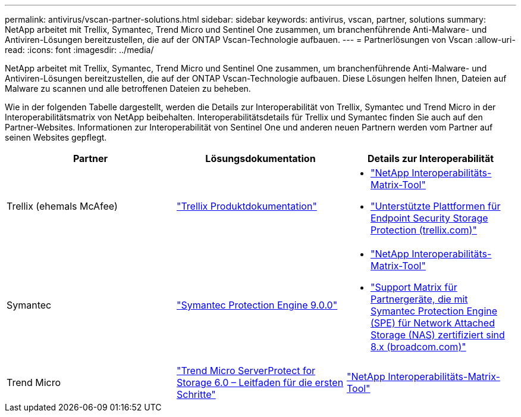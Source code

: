 ---
permalink: antivirus/vscan-partner-solutions.html 
sidebar: sidebar 
keywords: antivirus, vscan, partner, solutions 
summary: NetApp arbeitet mit Trellix, Symantec, Trend Micro und Sentinel One zusammen, um branchenführende Anti-Malware- und Antiviren-Lösungen bereitzustellen, die auf der ONTAP Vscan-Technologie aufbauen. 
---
= Partnerlösungen von Vscan
:allow-uri-read: 
:icons: font
:imagesdir: ../media/


[role="lead"]
NetApp arbeitet mit Trellix, Symantec, Trend Micro und Sentinel One zusammen, um branchenführende Anti-Malware- und Antiviren-Lösungen bereitzustellen, die auf der ONTAP Vscan-Technologie aufbauen. Diese Lösungen helfen Ihnen, Dateien auf Malware zu scannen und alle betroffenen Dateien zu beheben.

Wie in der folgenden Tabelle dargestellt, werden die Details zur Interoperabilität von Trellix, Symantec und Trend Micro in der Interoperabilitätsmatrix von NetApp beibehalten. Interoperabilitätsdetails für Trellix und Symantec finden Sie auch auf den Partner-Websites. Informationen zur Interoperabilität von Sentinel One und anderen neuen Partnern werden vom Partner auf seinen Websites gepflegt.

[cols="3*"]
|===
| Partner | Lösungsdokumentation | Details zur Interoperabilität 


| Trellix (ehemals McAfee) | link:https://docs.trellix.com/bundle?labelkey=prod-endpoint-security-storage-protection&labelkey=prod-endpoint-security-storage-protection-v2-3-x&labelkey=prod-endpoint-security-storage-protection-v2-2-x&labelkey=prod-endpoint-security-storage-protection-v2-1-x&labelkey=prod-endpoint-security-storage-protection-v2-0-x["Trellix Produktdokumentation"]  a| 
* link:https://imt.netapp.com/matrix/["NetApp Interoperabilitäts-Matrix-Tool"]
* link:https://kcm.trellix.com/corporate/index?page=content&id=KB94811["Unterstützte Plattformen für Endpoint Security Storage Protection (trellix.com)"]




| Symantec | link:https://techdocs.broadcom.com/us/en/symantec-security-software/endpoint-security-and-management/symantec-protection-engine/9-0-0.html["Symantec Protection Engine 9.0.0"]  a| 
* link:https://imt.netapp.com/matrix/["NetApp Interoperabilitäts-Matrix-Tool"]
* link:https://techdocs.broadcom.com/us/en/symantec-security-software/endpoint-security-and-management/symantec-protection-engine/8-2-2/Installing-SPE/Support-Matrix-for-Partner-Devices-Certified-with-Symantec-Protection-Engine-(SPE)-for-Network-Attached-Storage-(NAS)-8-x.html["Support Matrix für Partnergeräte, die mit Symantec Protection Engine (SPE) für Network Attached Storage (NAS) zertifiziert sind 8.x (broadcom.com)"]




| Trend Micro | link:https://docs.trendmicro.com/all/ent/spfs/v6.0/en-us/spfs_6.0_gsg_new.pdf["Trend Micro ServerProtect for Storage 6.0 – Leitfaden für die ersten Schritte"] | link:https://imt.netapp.com/matrix/["NetApp Interoperabilitäts-Matrix-Tool"] 


| Sentinel One  a| 
* link:https://www.sentinelone.com/platform/singularity-cloud-data-security/["SentinelOne Singularity Cloud Data Security"]
* link:https://support.sentinelone.com/hc/en-us/categories/360002507673-Knowledge-Base-and-Documents["SentinelOne-Unterstützung"]
+
Für diesen Link ist eine Benutzeranmeldung erforderlich. Sie können den Zugriff über Sentinel One anfordern.



|===
